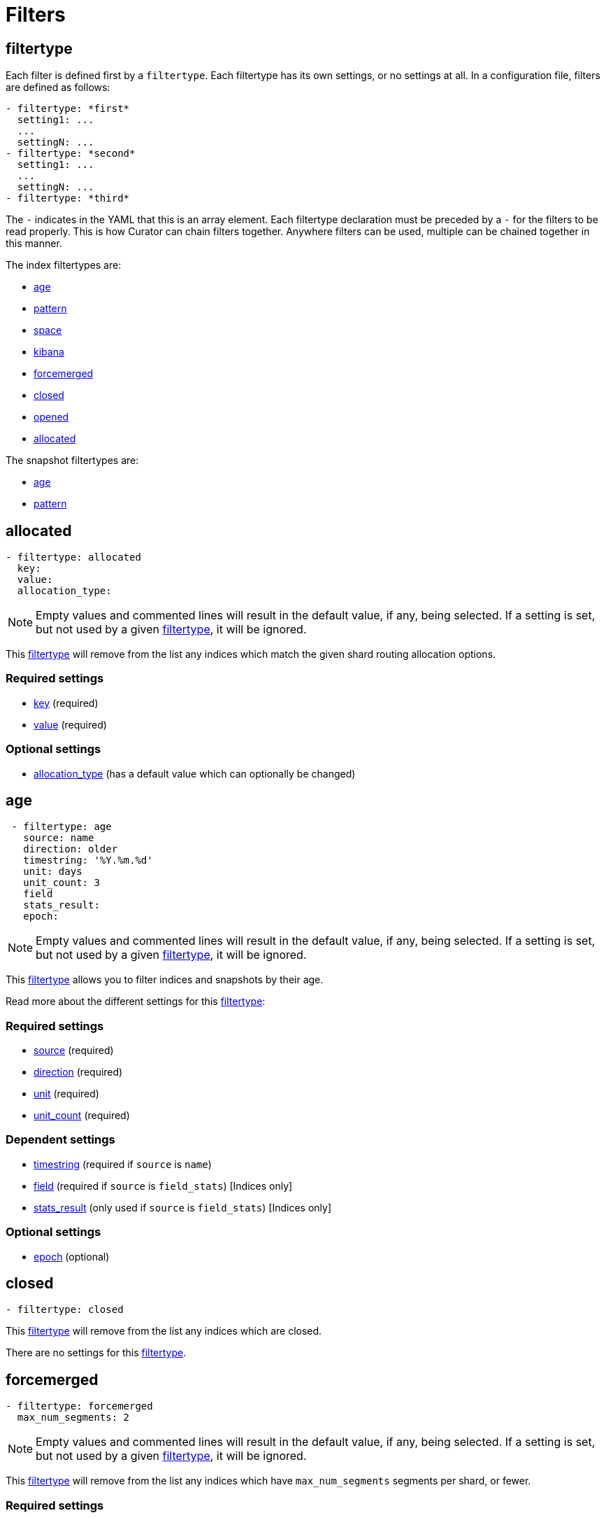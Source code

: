 [[filters]]
= Filters

[partintro]
--

Filters are the way to select only the indices (or snapshots) you want.

The index filtertypes are:

* <<filtertype_age,age>>
* <<filtertype_pattern,pattern>>
* <<filtertype_space,space>>
* <<filtertype_kibana,kibana>>
* <<filtertype_forcemerged,forcemerged>>
* <<filtertype_closed,closed>>
* <<filtertype_opened,opened>>
* <<filtertype_allocated,allocated>>

The snapshot filtertypes are:

* <<filtertype_age,age>>
* <<filtertype_pattern,pattern>>

--

[[filtertype]]
== filtertype

Each filter is defined first by a `filtertype`.  Each filtertype has its own
settings, or no settings at all.  In a configuration file, filters are defined
as follows:

[source,text]
-------------
- filtertype: *first*
  setting1: ...
  ...
  settingN: ...
- filtertype: *second*
  setting1: ...
  ...
  settingN: ...
- filtertype: *third*
-------------

The `-` indicates in the YAML that this is an array element.  Each filtertype
declaration must be preceded by a `-` for the filters to be read properly.  This
is how Curator can chain filters together.  Anywhere filters can be used,
multiple can be chained together in this manner.

The index filtertypes are:

* <<filtertype_age,age>>
* <<filtertype_pattern,pattern>>
* <<filtertype_space,space>>
* <<filtertype_kibana,kibana>>
* <<filtertype_forcemerged,forcemerged>>
* <<filtertype_closed,closed>>
* <<filtertype_opened,opened>>
* <<filtertype_allocated,allocated>>

The snapshot filtertypes are:

* <<filtertype_age,age>>
* <<filtertype_pattern,pattern>>


[[filtertype_allocated]]
== allocated

[source,text]
-------------
- filtertype: allocated
  key:
  value:
  allocation_type:
-------------

NOTE: Empty values and commented lines will result in the default value, if any,
    being selected.  If a setting is set, but not used by a given
    <<filtertype,filtertype>>, it will be ignored.

This <<filtertype,filtertype>> will remove from the list any indices which
match the given shard routing allocation options.

[float]
Required settings
~~~~~~~~~~~~~~~~~

* <<option_key,key>> (required)
* <<option_value,value>> (required)

[float]
Optional settings
~~~~~~~~~~~~~~~~~
* <<option_allocation_type,allocation_type>> (has a default value which can optionally be changed)



[[filtertype_age]]
== age

[source,text]
-------------
 - filtertype: age
   source: name
   direction: older
   timestring: '%Y.%m.%d'
   unit: days
   unit_count: 3
   field
   stats_result:
   epoch:
-------------

NOTE: Empty values and commented lines will result in the default value, if any,
    being selected.  If a setting is set, but not used by a given
    <<filtertype,filtertype>>, it will be ignored.

This <<filtertype,filtertype>> allows you to filter indices and snapshots by
their age.

Read more about the different settings for this <<filtertype,filtertype>>:

[float]
Required settings
~~~~~~~~~~~~~~~~~

* <<fe_source,source>> (required)
* <<fe_direction,direction>> (required)
* <<fe_unit,unit>> (required)
* <<fe_unit_count,unit_count>> (required)

[float]
Dependent settings
~~~~~~~~~~~~~~~~~~

* <<fe_timestring,timestring>> (required if `source` is `name`)
* <<fe_field,field>> (required if `source` is `field_stats`) [Indices only]
* <<fe_stats_result,stats_result>> (only used if `source` is `field_stats`) [Indices only]

[float]
Optional settings
~~~~~~~~~~~~~~~~~

* <<fe_epoch,epoch>> (optional)


[[filtertype_closed]]
== closed

[source,text]
-------------
- filtertype: closed
-------------

This <<filtertype,filtertype>> will remove from the list any indices which are
closed.

There are no settings for this <<filtertype,filtertype>>.

[[filtertype_forcemerged]]
== forcemerged

[source,text]
-------------
- filtertype: forcemerged
  max_num_segments: 2
-------------

NOTE: Empty values and commented lines will result in the default value, if any,
    being selected.  If a setting is set, but not used by a given
    <<filtertype,filtertype>>, it will be ignored.

This <<filtertype,filtertype>> will remove from the list any indices which have
`max_num_segments` segments per shard, or fewer.

[float]
Required settings
~~~~~~~~~~~~~~~~~

* <<option_mns,max_num_segments>> (required)



[[filtertype_kibana]]
== kibana

[source,text]
-------------
- filtertype: kibana
-------------

This <<filtertype,filtertype>> will remove indices `.kibana`, `.marvel-kibana`,
`kibana-int`, and `.marvel-es-data` from the list of indices, if present.

There are no settings for this <<filtertype,filtertype>>.


[[filtertype_none]]
== none

[source,text]
-------------
- filtertype: none
-------------

This <<filtertype,filtertype>> will not filter anything, returning the full
list of indices or snapshots.

There are no settings for this <<filtertype,filtertype>>.


[[filtertype_opened]]
== opened

[source,text]
-------------
- filtertype: opened
-------------

This <<filtertype,filtertype>> will remove from the list any indices which are
opened.

There are no settings for this <<filtertype,filtertype>>.




[[filtertype_pattern]]
== pattern

[source,text]
-------------
- filtertype: pattern
 kind: prefix
 value: logstash-
 exclude: False
-------------

NOTE: Empty values and commented lines will result in the default value, if any,
    being selected.  If a setting is set, but not used by a given
    <<filtertype,filtertype>>, it will be ignored.

This <<filtertype,filtertype>> allows you to filter indices and snapshots by
patterns in the index or snapshot name.

Read more about the different settings for this <<filtertype,filtertype>>:

[float]
Required settings
~~~~~~~~~~~~~~~~~

* <<fe_kind,kind>> (required)
* <<fe_value,value>> (required)

[float]
Optional settings
~~~~~~~~~~~~~~~~~

* <<fe_exclude,exclude>> (optional)



[[filtertype_space]]
== space

[source,text]
-------------
- filtertype: space
  disk_space: 100
  reverse: True
  use_age: False
  source: creation_date
  timestring:
  field:
  stats_result:
-------------

NOTE: Empty values and commented lines will result in the default value, if any,
    being selected.  If a setting is set, but not used by a given
    <<filtertype,filtertype>>, it will be ignored.

[float]
Deleting Indices By Space
~~~~~~~~~~~~~~~~~~~~~~~~~

This <<filtertype,filtertype>> is for those who want to retain indices based on
disk consumption, rather than by a set number of days. There are some important
caveats regarding this choice:

* Elasticsearch cannot calculate the size of closed indices. Elasticsearch does
  not keep tabs on how much disk-space closed indices consume. If you close
  indices, your space calculations will be inaccurate.
* Indices consume resources just by existing. You could run into performance
  and/or operational snags in Elasticsearch as the count of indices climbs.
* You need to manually calculate how much space across all nodes. The total you
  give will be the sum of all space consumed across all nodes in your cluster.
  If you use shard allocation to put more shards or indices on a single node, it
  will not affect the total space reported by the cluster, but you may still run
  out of space on that node.

These are only a few of the caveats. This is still a valid use-case, especially
for those running a single-node test box.

Read more about the different settings for this <<filtertype,filtertype>>:

[float]
Required settings
~~~~~~~~~~~~~~~~~

* <<fe_disk_space,disk_space>> (required)

[float]
Optional settings
~~~~~~~~~~~~~~~~~

* <<fe_reverse,reverse>> (optional)
* <<fe_use_age,use_age>> (optional)
* <<fe_source,source>> (required if `use_age` is `True`)
* <<fe_direction,direction>> (required if `use_age` is `True`)
* <<fe_unit,unit>> (required if `use_age` is `True`)
* <<fe_unit_count,unit_count>> (required if `use_age` is `True`)
* <<fe_timestring,timestring>> (required if `source` is `name`)
* <<fe_field,field>> (required if `source` is `field_stats`)
* <<fe_stats_result,stats_result>> (only used if `source` is `field_stats`)
